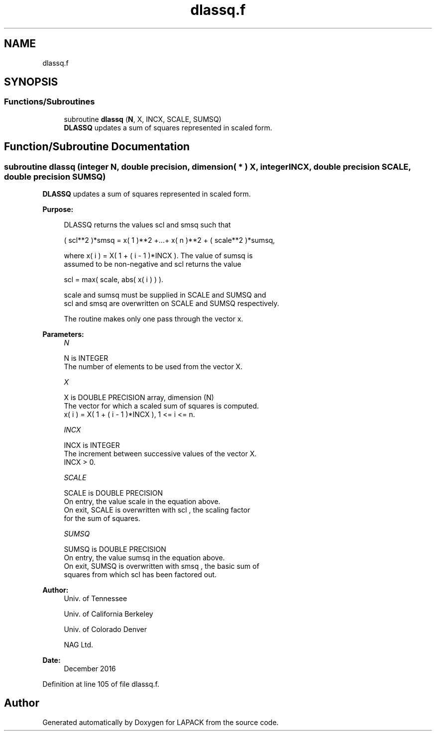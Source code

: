 .TH "dlassq.f" 3 "Tue Nov 14 2017" "Version 3.8.0" "LAPACK" \" -*- nroff -*-
.ad l
.nh
.SH NAME
dlassq.f
.SH SYNOPSIS
.br
.PP
.SS "Functions/Subroutines"

.in +1c
.ti -1c
.RI "subroutine \fBdlassq\fP (\fBN\fP, X, INCX, SCALE, SUMSQ)"
.br
.RI "\fBDLASSQ\fP updates a sum of squares represented in scaled form\&. "
.in -1c
.SH "Function/Subroutine Documentation"
.PP 
.SS "subroutine dlassq (integer N, double precision, dimension( * ) X, integer INCX, double precision SCALE, double precision SUMSQ)"

.PP
\fBDLASSQ\fP updates a sum of squares represented in scaled form\&.  
.PP
\fBPurpose: \fP
.RS 4

.PP
.nf
 DLASSQ  returns the values  scl  and  smsq  such that

    ( scl**2 )*smsq = x( 1 )**2 +...+ x( n )**2 + ( scale**2 )*sumsq,

 where  x( i ) = X( 1 + ( i - 1 )*INCX ). The value of  sumsq  is
 assumed to be non-negative and  scl  returns the value

    scl = max( scale, abs( x( i ) ) ).

 scale and sumsq must be supplied in SCALE and SUMSQ and
 scl and smsq are overwritten on SCALE and SUMSQ respectively.

 The routine makes only one pass through the vector x.
.fi
.PP
 
.RE
.PP
\fBParameters:\fP
.RS 4
\fIN\fP 
.PP
.nf
          N is INTEGER
          The number of elements to be used from the vector X.
.fi
.PP
.br
\fIX\fP 
.PP
.nf
          X is DOUBLE PRECISION array, dimension (N)
          The vector for which a scaled sum of squares is computed.
             x( i )  = X( 1 + ( i - 1 )*INCX ), 1 <= i <= n.
.fi
.PP
.br
\fIINCX\fP 
.PP
.nf
          INCX is INTEGER
          The increment between successive values of the vector X.
          INCX > 0.
.fi
.PP
.br
\fISCALE\fP 
.PP
.nf
          SCALE is DOUBLE PRECISION
          On entry, the value  scale  in the equation above.
          On exit, SCALE is overwritten with  scl , the scaling factor
          for the sum of squares.
.fi
.PP
.br
\fISUMSQ\fP 
.PP
.nf
          SUMSQ is DOUBLE PRECISION
          On entry, the value  sumsq  in the equation above.
          On exit, SUMSQ is overwritten with  smsq , the basic sum of
          squares from which  scl  has been factored out.
.fi
.PP
 
.RE
.PP
\fBAuthor:\fP
.RS 4
Univ\&. of Tennessee 
.PP
Univ\&. of California Berkeley 
.PP
Univ\&. of Colorado Denver 
.PP
NAG Ltd\&. 
.RE
.PP
\fBDate:\fP
.RS 4
December 2016 
.RE
.PP

.PP
Definition at line 105 of file dlassq\&.f\&.
.SH "Author"
.PP 
Generated automatically by Doxygen for LAPACK from the source code\&.
